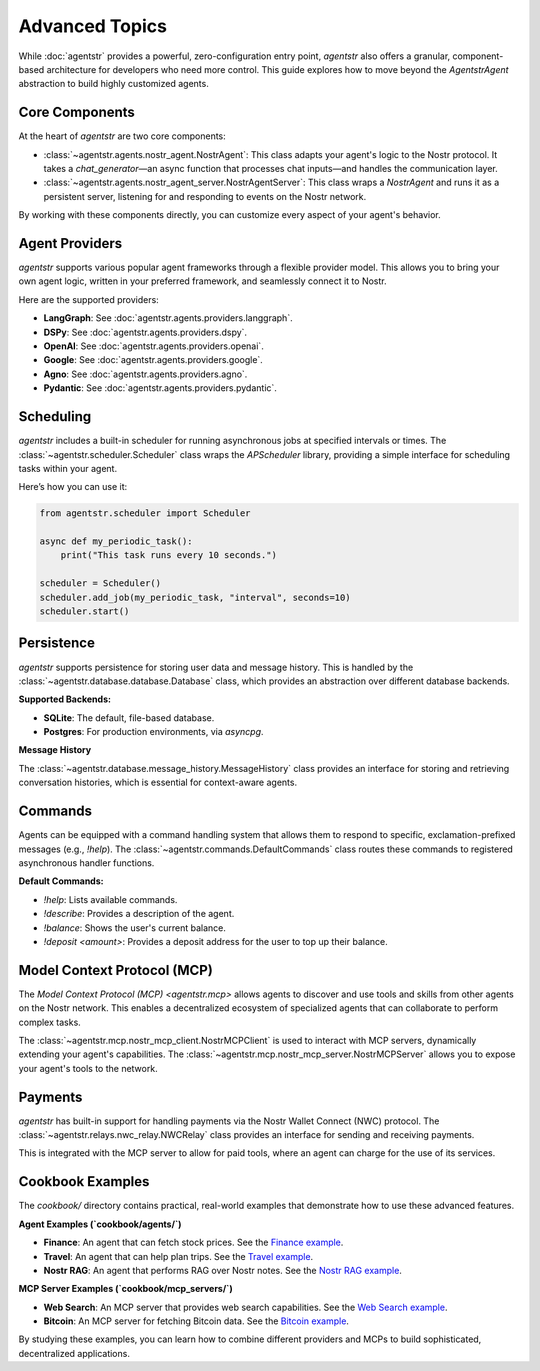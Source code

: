 Advanced Topics
===============

While :doc:`agentstr` provides a powerful, zero-configuration entry point, `agentstr` also offers a granular, component-based architecture for developers who need more control. This guide explores how to move beyond the `AgentstrAgent` abstraction to build highly customized agents.

Core Components
----------------

At the heart of `agentstr` are two core components:

*   :class:`~agentstr.agents.nostr_agent.NostrAgent`: This class adapts your agent's logic to the Nostr protocol. It takes a `chat_generator`—an async function that processes chat inputs—and handles the communication layer.
*   :class:`~agentstr.agents.nostr_agent_server.NostrAgentServer`: This class wraps a `NostrAgent` and runs it as a persistent server, listening for and responding to events on the Nostr network.

By working with these components directly, you can customize every aspect of your agent's behavior.

Agent Providers
---------------

`agentstr` supports various popular agent frameworks through a flexible provider model. This allows you to bring your own agent logic, written in your preferred framework, and seamlessly connect it to Nostr.

Here are the supported providers:

*   **LangGraph**: See :doc:`agentstr.agents.providers.langgraph`.

*   **DSPy**: See :doc:`agentstr.agents.providers.dspy`.

*   **OpenAI**: See :doc:`agentstr.agents.providers.openai`.

*   **Google**: See :doc:`agentstr.agents.providers.google`.

*   **Agno**: See :doc:`agentstr.agents.providers.agno`.

*   **Pydantic**: See :doc:`agentstr.agents.providers.pydantic`.

Scheduling
----------

`agentstr` includes a built-in scheduler for running asynchronous jobs at specified intervals or times. The :class:`~agentstr.scheduler.Scheduler` class wraps the `APScheduler` library, providing a simple interface for scheduling tasks within your agent.

Here’s how you can use it:

.. code-block:: python

    from agentstr.scheduler import Scheduler

    async def my_periodic_task():
        print("This task runs every 10 seconds.")

    scheduler = Scheduler()
    scheduler.add_job(my_periodic_task, "interval", seconds=10)
    scheduler.start()

Persistence
-----------

`agentstr` supports persistence for storing user data and message history. This is handled by the :class:`~agentstr.database.database.Database` class, which provides an abstraction over different database backends.

**Supported Backends:**

*   **SQLite**: The default, file-based database.
*   **Postgres**: For production environments, via `asyncpg`.

**Message History**

The :class:`~agentstr.database.message_history.MessageHistory` class provides an interface for storing and retrieving conversation histories, which is essential for context-aware agents.

Commands
--------

Agents can be equipped with a command handling system that allows them to respond to specific, exclamation-prefixed messages (e.g., `!help`). The :class:`~agentstr.commands.DefaultCommands` class routes these commands to registered asynchronous handler functions.

**Default Commands:**

*   `!help`: Lists available commands.
*   `!describe`: Provides a description of the agent.
*   `!balance`: Shows the user's current balance.
*   `!deposit <amount>`: Provides a deposit address for the user to top up their balance.

Model Context Protocol (MCP)
----------------------------

The `Model Context Protocol (MCP) <agentstr.mcp>` allows agents to discover and use tools and skills from other agents on the Nostr network. This enables a decentralized ecosystem of specialized agents that can collaborate to perform complex tasks.

The :class:`~agentstr.mcp.nostr_mcp_client.NostrMCPClient` is used to interact with MCP servers, dynamically extending your agent's capabilities. The :class:`~agentstr.mcp.nostr_mcp_server.NostrMCPServer` allows you to expose your agent's tools to the network.

Payments
--------

`agentstr` has built-in support for handling payments via the Nostr Wallet Connect (NWC) protocol. The :class:`~agentstr.relays.nwc_relay.NWCRelay` class provides an interface for sending and receiving payments.

This is integrated with the MCP server to allow for paid tools, where an agent can charge for the use of its services.

Cookbook Examples
-----------------

The `cookbook/` directory contains practical, real-world examples that demonstrate how to use these advanced features.

**Agent Examples (`cookbook/agents/`)**

*   **Finance**: An agent that can fetch stock prices. See the `Finance example <https://github.com/agentstr/agentstr-sdk/tree/main/cookbook/agents/finance>`_.
*   **Travel**: An agent that can help plan trips. See the `Travel example <https://github.com/agentstr/agentstr-sdk/tree/main/cookbook/agents/travel>`_.
*   **Nostr RAG**: An agent that performs RAG over Nostr notes. See the `Nostr RAG example <https://github.com/agentstr/agentstr-sdk/tree/main/cookbook/agents/nostr_rag>`_.

**MCP Server Examples (`cookbook/mcp_servers/`)**

*   **Web Search**: An MCP server that provides web search capabilities. See the `Web Search example <https://github.com/agentstr/agentstr-sdk/tree/main/cookbook/mcp_servers/web_search>`_.
*   **Bitcoin**: An MCP server for fetching Bitcoin data. See the `Bitcoin example <https://github.com/agentstr/agentstr-sdk/tree/main/cookbook/mcp_servers/bitcoin>`_.

By studying these examples, you can learn how to combine different providers and MCPs to build sophisticated, decentralized applications.
